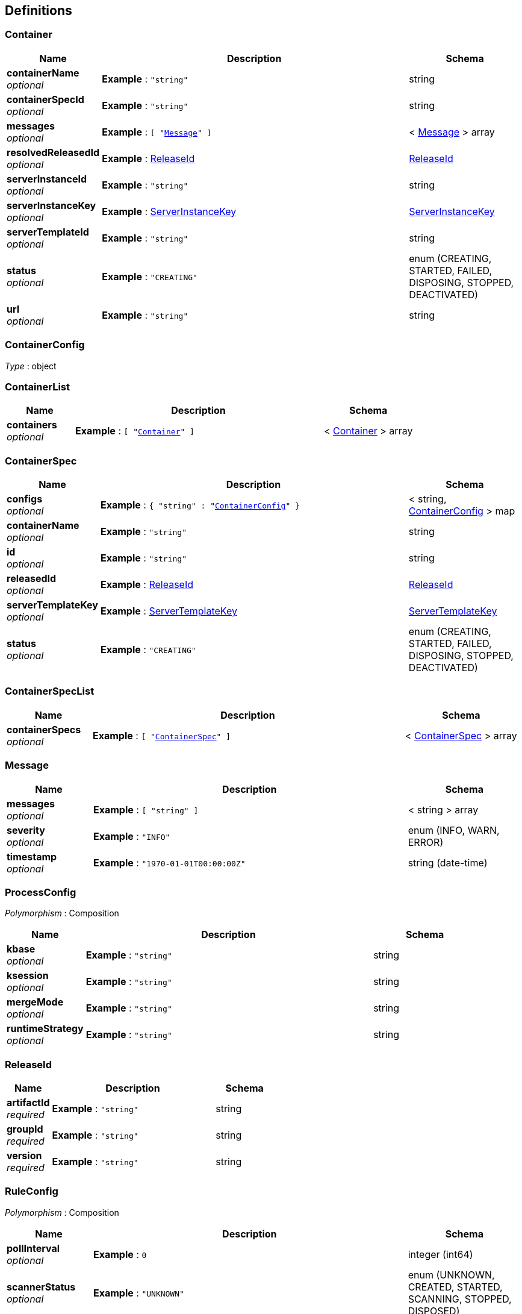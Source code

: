 
[[_definitions]]
== Definitions

[[_container]]
=== Container

[options="header", cols=".^3a,.^11a,.^4a"]
|===
|Name|Description|Schema
|**containerName** +
__optional__|**Example** : `"string"`|string
|**containerSpecId** +
__optional__|**Example** : `"string"`|string
|**messages** +
__optional__|**Example** : `[ "<<_message>>" ]`|< <<_message,Message>> > array
|**resolvedReleasedId** +
__optional__|**Example** : <<_releaseid>>|<<_releaseid,ReleaseId>>
|**serverInstanceId** +
__optional__|**Example** : `"string"`|string
|**serverInstanceKey** +
__optional__|**Example** : <<_serverinstancekey>>|<<_serverinstancekey,ServerInstanceKey>>
|**serverTemplateId** +
__optional__|**Example** : `"string"`|string
|**status** +
__optional__|**Example** : `"CREATING"`|enum (CREATING, STARTED, FAILED, DISPOSING, STOPPED, DEACTIVATED)
|**url** +
__optional__|**Example** : `"string"`|string
|===


[[_containerconfig]]
=== ContainerConfig
__Type__ : object


[[_containerlist]]
=== ContainerList

[options="header", cols=".^3a,.^11a,.^4a"]
|===
|Name|Description|Schema
|**containers** +
__optional__|**Example** : `[ "<<_container>>" ]`|< <<_container,Container>> > array
|===


[[_containerspec]]
=== ContainerSpec

[options="header", cols=".^3a,.^11a,.^4a"]
|===
|Name|Description|Schema
|**configs** +
__optional__|**Example** : `{
  "string" : "<<_containerconfig>>"
}`|< string, <<_containerconfig,ContainerConfig>> > map
|**containerName** +
__optional__|**Example** : `"string"`|string
|**id** +
__optional__|**Example** : `"string"`|string
|**releasedId** +
__optional__|**Example** : <<_releaseid>>|<<_releaseid,ReleaseId>>
|**serverTemplateKey** +
__optional__|**Example** : <<_servertemplatekey>>|<<_servertemplatekey,ServerTemplateKey>>
|**status** +
__optional__|**Example** : `"CREATING"`|enum (CREATING, STARTED, FAILED, DISPOSING, STOPPED, DEACTIVATED)
|===


[[_containerspeclist]]
=== ContainerSpecList

[options="header", cols=".^3a,.^11a,.^4a"]
|===
|Name|Description|Schema
|**containerSpecs** +
__optional__|**Example** : `[ "<<_containerspec>>" ]`|< <<_containerspec,ContainerSpec>> > array
|===


[[_message]]
=== Message

[options="header", cols=".^3a,.^11a,.^4a"]
|===
|Name|Description|Schema
|**messages** +
__optional__|**Example** : `[ "string" ]`|< string > array
|**severity** +
__optional__|**Example** : `"INFO"`|enum (INFO, WARN, ERROR)
|**timestamp** +
__optional__|**Example** : `"1970-01-01T00:00:00Z"`|string (date-time)
|===


[[_processconfig]]
=== ProcessConfig
[%hardbreaks]
__Polymorphism__ : Composition


[options="header", cols=".^3a,.^11a,.^4a"]
|===
|Name|Description|Schema
|**kbase** +
__optional__|**Example** : `"string"`|string
|**ksession** +
__optional__|**Example** : `"string"`|string
|**mergeMode** +
__optional__|**Example** : `"string"`|string
|**runtimeStrategy** +
__optional__|**Example** : `"string"`|string
|===


[[_releaseid]]
=== ReleaseId

[options="header", cols=".^3a,.^11a,.^4a"]
|===
|Name|Description|Schema
|**artifactId** +
__required__|**Example** : `"string"`|string
|**groupId** +
__required__|**Example** : `"string"`|string
|**version** +
__required__|**Example** : `"string"`|string
|===


[[_ruleconfig]]
=== RuleConfig
[%hardbreaks]
__Polymorphism__ : Composition


[options="header", cols=".^3a,.^11a,.^4a"]
|===
|Name|Description|Schema
|**pollInterval** +
__optional__|**Example** : `0`|integer (int64)
|**scannerStatus** +
__optional__|**Example** : `"UNKNOWN"`|enum (UNKNOWN, CREATED, STARTED, SCANNING, STOPPED, DISPOSED)
|===


[[_serverconfig]]
=== ServerConfig
__Type__ : object


[[_serverinstancekey]]
=== ServerInstanceKey

[options="header", cols=".^3a,.^11a,.^4a"]
|===
|Name|Description|Schema
|**serverInstanceId** +
__optional__|**Example** : `"string"`|string
|**serverName** +
__optional__|**Example** : `"string"`|string
|**serverTemplateId** +
__optional__|**Example** : `"string"`|string
|**url** +
__optional__|**Example** : `"string"`|string
|===


[[_serverinstancekeylist]]
=== ServerInstanceKeyList

[options="header", cols=".^3a,.^11a,.^4a"]
|===
|Name|Description|Schema
|**serverInstanceKeys** +
__optional__|**Example** : `[ "<<_serverinstancekey>>" ]`|< <<_serverinstancekey,ServerInstanceKey>> > array
|===


[[_servertemplate]]
=== ServerTemplate

[options="header", cols=".^3a,.^11a,.^4a"]
|===
|Name|Description|Schema
|**capabilities** +
__optional__|**Example** : `[ "string" ]`|< string > array
|**configs** +
__optional__|**Example** : `{
  "string" : "<<_serverconfig>>"
}`|< string, <<_serverconfig,ServerConfig>> > map
|**containersSpec** +
__optional__|**Example** : `[ "<<_containerspec>>" ]`|< <<_containerspec,ContainerSpec>> > array
|**id** +
__optional__|**Example** : `"string"`|string
|**mode** +
__optional__|**Example** : `"PRODUCTION"`|enum (PRODUCTION, DEVELOPMENT)
|**name** +
__optional__|**Example** : `"string"`|string
|**serverInstanceKeys** +
__optional__|**Example** : `[ "<<_serverinstancekey>>" ]`|< <<_serverinstancekey,ServerInstanceKey>> > array
|===


[[_servertemplatekey]]
=== ServerTemplateKey

[options="header", cols=".^3a,.^11a,.^4a"]
|===
|Name|Description|Schema
|**id** +
__optional__|**Example** : `"string"`|string
|**name** +
__optional__|**Example** : `"string"`|string
|===


[[_servertemplatelist]]
=== ServerTemplateList

[options="header", cols=".^3a,.^11a,.^4a"]
|===
|Name|Description|Schema
|**serverTemplates** +
__optional__|**Example** : `[ "<<_servertemplate>>" ]`|< <<_servertemplate,ServerTemplate>> > array
|===



